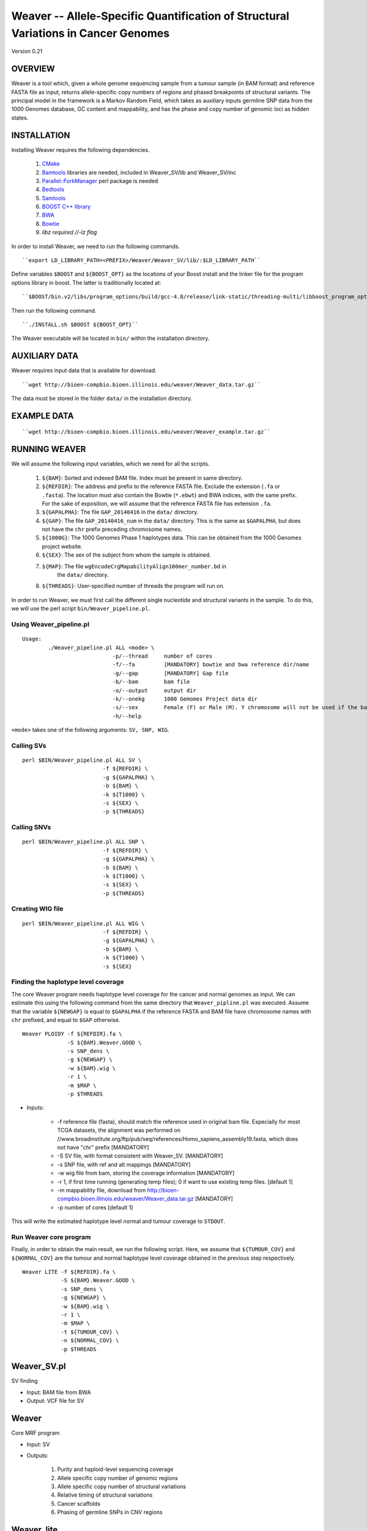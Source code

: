===================================================================================
Weaver -- Allele-Specific Quantification of Structural Variations in Cancer Genomes
===================================================================================
Version 0.21

OVERVIEW
--------
Weaver is a tool which, given a whole genome sequencing sample from a tumour
sample (in BAM format) and reference FASTA file as input, returns
allele-specific copy numbers of regions and phased breakpoints of structural
variants. The principal model in the framework is a Markov Random Field, 
which takes as auxiliary inputs germline SNP data from the 1000 Genomes
database, GC content and mappability, and has the phase and copy number of
genomic loci as hidden states.

INSTALLATION
------------

Installing Weaver requires the following dependencies.

    1. `CMake <https://cmake.org>`_
    2. `Bamtools <https://github.com/pezmaster31/bamtools>`_ libraries are needed, included in Weaver_SV/lib and Weaver_SV/inc
    3. `Parallel::ForkManager <http://search.cpan.org/~szabgab/Parallel-ForkManager-1.06/lib/Parallel/ForkManager.pm>`_ perl package is needed
    4. `Bedtools <https://github.com/arq5x/bedtools>`_
    5. `Samtools <http://samtools.sourceforge.net/>`_
    6. `BOOST C++ library <http://www.boost.org/>`_
    7. `BWA <http://bio-bwa.sourceforge.net/>`_
    8. `Bowtie <http://bowtie-bio.sourceforge.net/index.shtml>`_
    9. `libz required //-lz flag`


In order to install Weaver, we need to run the following commands.
::

    ``export LD_LIBRARY_PATH=<PREFIX>/Weaver/Weaver_SV/lib/:$LD_LIBRARY_PATH``

Define variables ``$BOOST`` and ``${BOOST_OPT}`` as the locations of your Boost
install and the linker file for the program options library in boost. The
latter is traditionally located at:: 

``$BOOST/bin.v2/libs/program_options/build/gcc-4.8/release/link-static/threading-multi/libboost_program_options.a``

Then run the following command.
::

    ``./INSTALL.sh $BOOST ${BOOST_OPT}``

The Weaver executable will be located in ``bin/`` within the installation directory.

AUXILIARY DATA
--------------

Weaver requires input data that is available for download.
::

    ``wget http://bioen-compbio.bioen.illinois.edu/weaver/Weaver_data.tar.gz``

The data must be stored in the folder ``data/`` in the installation directory.



EXAMPLE DATA
------------
::

    ``wget http://bioen-compbio.bioen.illinois.edu/weaver/Weaver_example.tar.gz``


RUNNING WEAVER
--------------

We will assume the following input variables, which we need for all the
scripts.

    1. ``${BAM}``: Sorted and indexed BAM file. Index must be present in same
       directory.
    2. ``${REFDIR}``: The address and prefix to the reference FASTA file.
       Exclude the extension (``.fa`` or ``.fasta``). The location must also
       contain the Bowtie (``*.ebwt``) and BWA indices, with the same prefix.
       For the sake of exposition, we will assume that the reference FASTA
       file has extension ``.fa``.
    3. ``${GAPALPHA}``: The file ``GAP_20140416`` in the ``data/`` directory.
    4. ``${GAP}``: The file ``GAP_20140416_num`` in the ``data/`` directory.
       This is the same as ``$GAPALPHA``, but does not have the ``chr`` prefix
       preceding chromosome names.
    5. ``${1000G}``: The 1000 Genomes Phase 1 haplotypes data. This can be 
       obtained from the 1000 Genomes project website.
    6. ``${SEX}``: The sex of the subject from whom the sample is obtained.
    7. ``${MAP}``: The file ``wgEncodeCrgMapabilityAlign100mer_number.bd`` in
         the ``data/`` directory.
    8. ``${THREADS}``: User-specified number of threads the program will run
       on.

In order to run Weaver, we must first call the different single nucleotide and
structural variants in the sample. To do this, we will use the perl script  
``bin/Weaver_pipeline.pl``.

Using Weaver_pipeline.pl
++++++++++++++++++++++++
::

    Usage:
            ./Weaver_pipeline.pl ALL <mode> \ 
                                -p/--thread     number of cores
                                -f/--fa         [MANDATORY] bowtie and bwa reference dir/name
                                -g/--gap        [MANDATORY] Gap file 
                                -b/--bam        bam file
                                -o/--output     output dir
                                -k/--onekg      1000 Gemomes Project data dir
                                -s/--sex        Female (F) or Male (M). Y chromosome will not be used if the bam is from female tissue.
                                -h/--help

``<mode>`` takes one of the following arguments: ``SV, SNP, WIG``.

Calling SVs
+++++++++++
::

      perl $BIN/Weaver_pipeline.pl ALL SV \
                               -f ${REFDIR} \
                               -g ${GAPALPHA} \
                               -b ${BAM} \
                               -k ${T1000} \
                               -s ${SEX} \
                               -p ${THREADS}

Calling SNVs
++++++++++++
::

      perl $BIN/Weaver_pipeline.pl ALL SNP \
                               -f ${REFDIR} \
                               -g ${GAPALPHA} \
                               -b ${BAM} \
                               -k ${T1000} \
                               -s ${SEX} \
                               -p ${THREADS}

Creating WIG file
+++++++++++++++++
::

      perl $BIN/Weaver_pipeline.pl ALL WIG \
                               -f ${REFDIR} \
                               -g ${GAPALPHA} \
                               -b ${BAM} \
                               -k ${T1000} \
                               -s ${SEX}

Finding the haplotype level coverage
++++++++++++++++++++++++++++++++++++

The core Weaver program needs haplotype level coverage for the cancer and
normal genomes as input. We can estimate this using the following command
from the same directory that ``Weaver_pipline.pl`` was executed. Assume
that the variable ``${NEWGAP}`` is equal to ``$GAPALPHA`` if the reference 
FASTA and BAM file have chromosome names with ``chr`` prefixed, and equal to
``$GAP`` otherwise.
::

    Weaver PLOIDY -f ${REFDIR}.fa \
                  -S ${BAM}.Weaver.GOOD \
                  -s SNP_dens \
                  -g ${NEWGAP} \
                  -w ${BAM}.wig \
                  -r 1 \
                  -m $MAP \
                  -p $THREADS

* Inputs:

    * -f reference file (fasta), should match the reference used in original bam file. Especially for most TCGA datasets, the alignment was performed on //www.broadinstitute.org/ftp/pub/seq/references/Homo_sapiens_assembly19.fasta, which does not have "chr" prefix  [MANDATORY]
    * -S SV file, with format consistent with Weaver_SV. [MANDATORY]
    * -s SNP file, with ref and alt mappings [MANDATORY]
    * -w wig file from bam, storing the coverage information [MANDATORY]
    * -r 1, if first time running (generating temp files); 0 if want to use existing temp files. [default 1]
    * -m mappability file, download from http://bioen-compbio.bioen.illinois.edu/weaver/Weaver_data.tar.gz [MANDATORY]
    * -p number of cores [default 1]


This will write the estimated haplotype level normal and tumour coverage to
``STDOUT``.

Run Weaver core program
+++++++++++++++++++++++

Finally, in order to obtain the main result, we run the following script. Here,
we assume that ``${TUMOUR_COV}`` and ``${NORMAL_COV}`` are the tumour and
normal haplotype level coverage obtained in the previous step respectively.
::

    Weaver LITE -f ${REFDIR}.fa \
                -S ${BAM}.Weaver.GOOD \
                -s SNP_dens \
                -g ${NEWGAP} \
                -w ${BAM}.wig \
                -r 1 \
                -m $MAP \
                -t ${TUMOUR_COV} \
                -n ${NORMAL_COV} \
                -p $THREADS



Weaver_SV.pl
------------
SV finding

* Input: BAM file from BWA
* Output: VCF file for SV


Weaver
------
Core MRF program

* Input: SV
* Outputs:

	1.	Purity and haploid-level sequencing coverage
	2.	Allele specific copy number of genomic regions
	3.	Allele specific copy number of structural variations
	4.	Relative timing of structural variations
	5.	Cancer scaffolds
	6.	Phasing of germline SNPs in CNV regions




Weaver_lite
-----------
Core MRF program, with SNP phasing disabled to speed up

* Inputs:

	1.	SV
	2.	reference
	3.	Mappability (available for hg19)
	4.	Region (available for hg19)
	5.	wig (from bam)




Weaver PLOIDY
-------------

  Weaver PLOIDY -f  -S  -s ../SNP_dens -g GAP_20140416_num -w  -r 1 -m  -p 16



FILE FORMAT DECLARITIONS
---------------------------

Wiggle file
+++++++++++

Wiggle file need to be declared with fixedStep, step 1 and span 1
fixedStep chrom=chr1 start=9994 step=1 span=1
if a chromosome has multiple declaration lines, they need to be sorted based on position:
fixedStep chrom=chr1 start=9994 step=1 span=1
X
X
X
fixedStep chrom=chr1 start=100 step=1 span=1
X
X
X
Is not allowed



Bam file
+++++++++

Must be sorted and indexed.

SNP file:

NGS SNP link file


1KGP SNP link


SV
++++++


Genome region file:

GAP regions in assembly are annotated.


Output:
=======

REGION_CN_PHASE
+++++++++++++++
Storing phased allele specific copy number of genome

CHR	BEGIN	END	ALLELE_1_CN	ALLELE_2_CN




SV_CN_PHASE
+++++++++++

Structural variation copy number and phasing, catagory

CHR_1	POS_1	ORI_1	ALLELE_	CHR_2   POS_2   ORI_2   ALLELE_	CN	germline/somatic_post_aneuploidy/somatic_pre_aneuploidy


CONTACT
=======

`Yang Li <leofountain@gmail.com>`_
Jian Ma's Computational Genomics Lab at Carnegie Mellon
The code was developed by Yang Li when the Ma lab was at the University of Illinois at Urbana-Champaign

https://github.com/ma-compbio/Weaver

